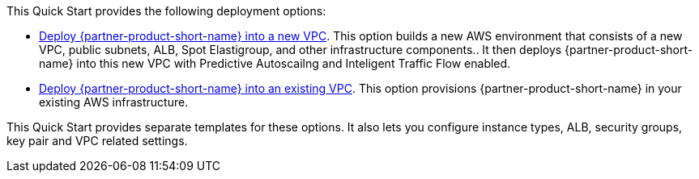 // Edit this placeholder text as necessary to describe the deployment options.

This Quick Start provides the following deployment options:

* http://qs_launch_permalink[Deploy {partner-product-short-name} into a new VPC^]. This option builds a new AWS environment that consists of a new VPC, public subnets, ALB, Spot Elastigroup, and other infrastructure components.. It then deploys {partner-product-short-name} into this new VPC with Predictive Autoscailng and Inteligent Traffic Flow enabled. 
* http://qs_launch_permalink[Deploy {partner-product-short-name} into an existing VPC^]. This option provisions {partner-product-short-name} in your existing AWS infrastructure.

This Quick Start provides separate templates for these options. It also lets you configure instance types, ALB, security groups, key pair and VPC related settings.
